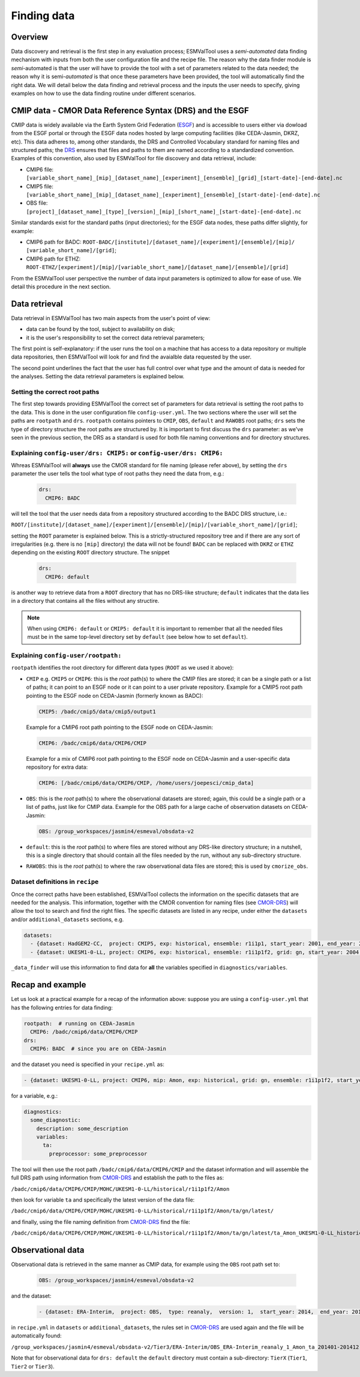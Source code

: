 .. _findingdata:

************
Finding data
************

Overview
========
Data discovery and retrieval is the first step in any evaluation process;
ESMValTool uses a `semi-automated` data finding mechanism with inputs from both
the user configuration file and the recipe file. The reason why the data finder
module is `semi`-automated is that the user will have to provide the tool with
a set of parameters related to the data needed; the reason why it is
semi-`automated` is that once these parameters have been provided, the tool
will automatically find the right data. We will detail below the data finding
and retrieval process and the inputs the user needs to specify, giving examples
on how to use the data finding routine under different scenarios.

.. _CMOR-DRS:

CMIP data - CMOR Data Reference Syntax (DRS) and the ESGF
=========================================================
CMIP data is widely available via the Earth System Grid Federation
(`ESGF <https://esgf.llnl.gov/>`_) and is accessible to users either
via dowload from the ESGF portal or through the ESGF data nodes hosted
by large computing facilities (like CEDA-Jasmin, DKRZ, etc). This data
adheres to, among other standards, the DRS and Controlled Vocabulary
standard for naming files and structured paths; the `DRS
<https://www.ecmwf.int/sites/default/files/elibrary/2014/13713-data-reference-syntax-governing-standards-within-climate-research-data-archived-esgf.pdf>`_
ensures that files and paths to them are named according to a
standardized convention. Examples of this convention, also used by
ESMValTool for file discovery and data retrieval, include:

* CMIP6 file: ``[variable_short_name]_[mip]_[dataset_name]_[experiment]_[ensemble]_[grid]_[start-date]-[end-date].nc``
* CMIP5 file: ``[variable_short_name]_[mip]_[dataset_name]_[experiment]_[ensemble]_[start-date]-[end-date].nc``
* OBS file: ``[project]_[dataset_name]_[type]_[version]_[mip]_[short_name]_[start-date]-[end-date].nc``

Similar standards exist for the standard paths (input directories); for the
ESGF data nodes, these paths differ slightly, for example:

* CMIP6 path for BADC: ``ROOT-BADC/[institute]/[dataset_name]/[experiment]/[ensemble]/[mip]/
  [variable_short_name]/[grid]``;
* CMIP6 path for ETHZ: ``ROOT-ETHZ/[experiment]/[mip]/[variable_short_name]/[dataset_name]/[ensemble]/[grid]``

From the ESMValTool user perspective the number of data input parameters is
optimized to allow for ease of use. We detail this procedure in the next
section.

.. _data-retrieval:

Data retrieval
==============
Data retrieval in ESMValTool has two main aspects from the user's point of
view: 

* data can be found by the tool, subject to availability on disk;
* it is the user's responsibility to set the correct data retrieval parameters;

The first point is self-explanatory: if the user runs the tool on a machine
that has access to a data repository or multiple data repositories, then
ESMValTool will look for and find the avaialble data requested by the user.

The second point underlines the fact that the user has full control over what
type and the amount of data is needed for the analyses. Setting the data
retrieval parameters is explained below.

Setting the correct root paths
------------------------------
The first step towards providing ESMValTool the correct set of parameters for
data retrieval is setting the root paths to the data. This is done in the user
configuration file ``config-user.yml``. The two sections where the user will
set the paths are ``rootpath`` and ``drs``. ``rootpath`` contains pointers to
``CMIP``, ``OBS``, ``default`` and ``RAWOBS`` root paths; ``drs`` sets the type
of directory structure the root paths are structured by. It is important to
first discuss the ``drs`` parameter: as we've seen in the previous section, the
DRS as a standard is used for both file naming conventions and for directory
structures. 

.. _config-user-drs:

Explaining ``config-user/drs: CMIP5:`` or ``config-user/drs: CMIP6:``
---------------------------------------------------------------------
Whreas ESMValTool will **always** use the CMOR standard for file naming (please
refer above), by setting the ``drs`` parameter the user tells the tool what
type of root paths they need the data from, e.g.: 

  .. code-block:: yaml

   drs:
     CMIP6: BADC

will tell the tool that the user needs data from a repository structured
according to the BADC DRS structure, i.e.:

``ROOT/[institute]/[dataset_name]/[experiment]/[ensemble]/[mip]/[variable_short_name]/[grid]``;

setting the ``ROOT`` parameter is explained below. This is a
strictly-structured repository tree and if there are any sort of irregularities
(e.g. there is no ``[mip]`` directory) the data will not be found! ``BADC`` can
be replaced with ``DKRZ`` or ``ETHZ`` depending on the existing ``ROOT``
directory structure.
The snippet

  .. code-block:: yaml

   drs:
     CMIP6: default

is another way to retrieve data from a ``ROOT`` directory that has no DRS-like
structure; ``default`` indicates that the data lies in a directory that
contains all the files without any structire.

.. note::
   When using ``CMIP6: default`` or ``CMIP5: default`` it is important to
   remember that all the needed files must be in the same top-level directory
   set by ``default`` (see below how to set ``default``).

.. _config-user-rootpath:

Explaining ``config-user/rootpath:``
------------------------------------

``rootpath`` identifies the root directory for different data types (``ROOT`` as we used it above):

* ``CMIP`` e.g. ``CMIP5`` or ``CMIP6``: this is the `root` path(s) to where the
  CMIP files are stored; it can be a single path or a list of paths; it can
  point to an ESGF node or it can point to a user private repository. Example
  for a CMIP5 root path pointing to the ESGF node on CEDA-Jasmin (formerly
  known as BADC):

  .. code-block:: yaml

    CMIP5: /badc/cmip5/data/cmip5/output1

  Example for a CMIP6 root path pointing to the ESGF node on CEDA-Jasmin:

  .. code-block:: yaml

    CMIP6: /badc/cmip6/data/CMIP6/CMIP

  Example for a mix of CMIP6 root path pointing to the ESGF node on CEDA-Jasmin
  and a user-specific data repository for extra data:

  .. code-block:: yaml

    CMIP6: [/badc/cmip6/data/CMIP6/CMIP, /home/users/joepesci/cmip_data]

* ``OBS``: this is the `root` path(s) to where the observational datasets are
  stored; again, this could be a single path or a list of paths, just like for
  CMIP data. Example for the OBS path for a large cache of observation datasets
  on CEDA-Jasmin:

  .. code-block:: yaml

    OBS: /group_workspaces/jasmin4/esmeval/obsdata-v2

* ``default``: this is the `root` path(s) to where files are stored without any
  DRS-like directory structure; in a nutshell, this is a single directory that
  should contain all the files needed by the run, without any sub-directory
  structure. 

* ``RAWOBS``: this is the `root` path(s) to where the raw observational data
  files are stored; this is used by ``cmorize_obs``.

Dataset definitions in ``recipe``
---------------------------------
Once the correct paths have been established, ESMValTool collects the
information on the specific datasets that are needed for the analysis. This
information, together with the CMOR convention for naming files (see CMOR-DRS_)
will allow the tool to search and find the right files. The specific
datasets are listed in any recipe, under either the ``datasets`` and/or
``additional_datasets`` sections, e.g. 

.. code-block:: yaml

  datasets:
    - {dataset: HadGEM2-CC,  project: CMIP5, exp: historical, ensemble: r1i1p1, start_year: 2001, end_year: 2004}
    - {dataset: UKESM1-0-LL, project: CMIP6, exp: historical, ensemble: r1i1p1f2, grid: gn, start_year: 2004,  end_year: 2014}

``_data_finder`` will use this information to find data for **all** the variables specified in ``diagnostics/variables``.

Recap and example
=================
Let us look at a practical example for a recap of the information above:
suppose you are using a ``config-user.yml`` that has the following entries for
data finding:

.. code-block:: yaml

  rootpath:  # running on CEDA-Jasmin
    CMIP6: /badc/cmip6/data/CMIP6/CMIP
  drs:
    CMIP6: BADC  # since you are on CEDA-Jasmin

and the dataset you need is specified in your ``recipe.yml`` as:

.. code-block:: yaml

  - {dataset: UKESM1-0-LL, project: CMIP6, mip: Amon, exp: historical, grid: gn, ensemble: r1i1p1f2, start_year: 2004,  end_year: 2014}

for a variable, e.g.:

.. code-block:: yaml

  diagnostics:
    some_diagnostic:
      description: some_description
      variables:
        ta:
          preprocessor: some_preprocessor

The tool will then use the root path ``/badc/cmip6/data/CMIP6/CMIP`` and the
dataset information and will assemble the full DRS path using information from
CMOR-DRS_ and establish the path to the files as:

``/badc/cmip6/data/CMIP6/CMIP/MOHC/UKESM1-0-LL/historical/r1i1p1f2/Amon``

then look for variable ``ta`` and specifically the latest version of the data
file: 

``/badc/cmip6/data/CMIP6/CMIP/MOHC/UKESM1-0-LL/historical/r1i1p1f2/Amon/ta/gn/latest/``

and finally, using the file naming definition from CMOR-DRS_ find the file:

``/badc/cmip6/data/CMIP6/CMIP/MOHC/UKESM1-0-LL/historical/r1i1p1f2/Amon/ta/gn/latest/ta_Amon_UKESM1-0-LL_historical_r1i1p1f2_gn_195001-201412.nc``

.. _observations:

Observational data
==================
Observational data is retrieved in the same manner as CMIP data, for example
using the ``OBS`` root path set to:

  .. code-block:: yaml

    OBS: /group_workspaces/jasmin4/esmeval/obsdata-v2

and the dataset:

  .. code-block:: yaml

    - {dataset: ERA-Interim,  project: OBS,  type: reanaly,  version: 1,  start_year: 2014,  end_year: 2015,  tier: 3}

in ``recipe.yml`` in ``datasets`` or ``additional_datasets``, the rules set in
CMOR-DRS_ are used again and the file will be automatically found:

``/group_workspaces/jasmin4/esmeval/obsdata-v2/Tier3/ERA-Interim/OBS_ERA-Interim_reanaly_1_Amon_ta_201401-201412.nc``

Note that for observational data for ``drs: default`` the ``default`` directory
must contain a sub-directory:
``TierX`` (``Tier1``, ``Tier2`` or ``Tier3``).
